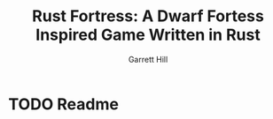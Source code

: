 #+TITLE: Rust Fortress: A Dwarf Fortess Inspired Game Written in Rust
#+AUTHOR: Garrett Hill
#+EMAIL: gahill2018@pm.me
#+OPTIONS: toc:nil, num:nil

* TODO Readme
